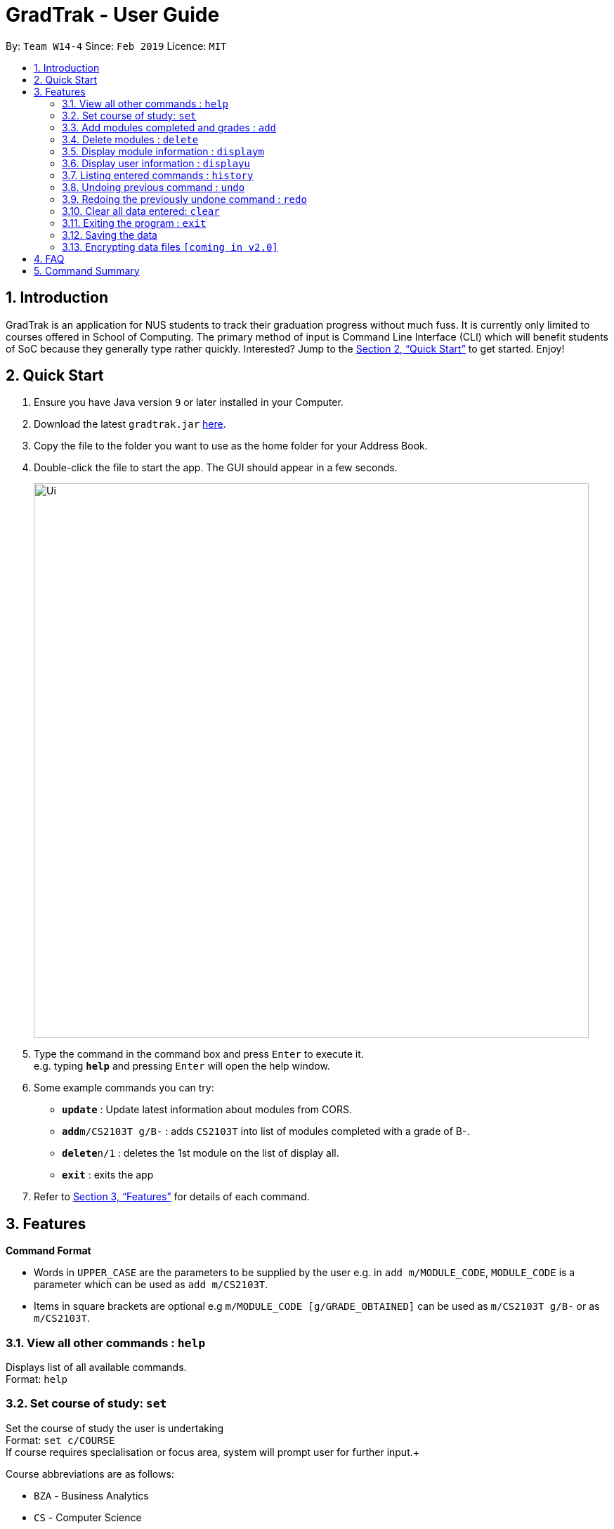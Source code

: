 = GradTrak - User Guide
:site-section: UserGuide
:toc:
:toc-title:
:toc-placement: preamble
:sectnums:
:imagesDir: images
:stylesDir: stylesheets
:xrefstyle: full
:experimental:
ifdef::env-github[]
:tip-caption: :bulb:
:note-caption: :information_source:
endif::[]
:repoURL: https://github.com/cs2103-ay1819s2-w14-4/main

By: `Team W14-4`      Since: `Feb 2019`      Licence: `MIT`

== Introduction

GradTrak is an application for NUS students to track their graduation progress without much fuss. It is currently only limited to courses offered in School of Computing. The primary method of input is Command Line Interface (CLI) which will benefit students of SoC because they generally type rather quickly. Interested? Jump to the <<Quick Start>> to get started. Enjoy!

== Quick Start

.  Ensure you have Java version `9` or later installed in your Computer.
.  Download the latest `gradtrak.jar` link:{repoURL}/releases[here].
.  Copy the file to the folder you want to use as the home folder for your Address Book.
.  Double-click the file to start the app. The GUI should appear in a few seconds.
+
image::Ui.png[width="790"]
+
.  Type the command in the command box and press kbd:[Enter] to execute it. +
e.g. typing *`help`* and pressing kbd:[Enter] will open the help window.
.  Some example commands you can try:

* *`update`* : Update latest information about modules from CORS.
* **`add`**`m/CS2103T g/B-` : adds `CS2103T` into list of modules completed with a grade of B-.
* **`delete`**`n/1` : deletes the 1st module on the list of display all.
* *`exit`* : exits the app

.  Refer to <<Features>> for details of each command.

[[Features]]
== Features

====
*Command Format*

* Words in `UPPER_CASE` are the parameters to be supplied by the user e.g. in `add m/MODULE_CODE`, `MODULE_CODE` is a parameter which can be used as `add m/CS2103T`.
* Items in square brackets are optional e.g `m/MODULE_CODE [g/GRADE_OBTAINED]` can be used as `m/CS2103T g/B-` or as `m/CS2103T`.
====

=== View all other commands : `help`

Displays list of all available commands. +
Format: `help`

=== Set course of study: `set`

Set the course of study the user is undertaking +
Format: `set c/COURSE` +
If course requires specialisation or focus area, system will prompt user for further input.+

Course abbreviations are as follows:
****
* `BZA` - Business Analytics
* `CS` - Computer Science
* `CEG` - Computer Engineering
* 'IS` - Information System
* `IFS` - Infocomm Security
****

Examples:

* `set c/IFS` +
Sets course of study to Infocomm Security.

* `set c/CS` +
Sets course of study to Computer Science +

Since Computer Science requires Specialisation / Focused Area, +
system prompts user for further input to select choice of focus area: +
====
Please input the corresponding digit for desired focus area: +

.  Algorithms & Theory
.  Artificial Intelligence
.  Computer Graphics and Games
.  Computer Security
.  Database Systems
.  Multimedia Information Retrieval
.  Networking and Distributed Systems
.  Parallel Computing
.  Programming Languages
.  Software Engineering
====
User wants to choose focus area to be Artificial Intelligence so inputs `2`


=== Add modules completed and grades : `add`

Adds module based on module code. +
Format: `add m/MODULE_CODE [g/GRADE_OBTAINED]`

****
* Possible grade options are the standard letter grades (A+, A, A-, B+, B, B- etc.) and IC, EXE, CS, CU, W, S, U.
* Adding same module again but with different grades will update the grades obtained.
****

Examples:

* `add m/CS2103T` +
Adds CS2103T into list of modules completed.

* `add m/CS2103T g/B-` +
Adds CS2103T into list of modules completed with a grade of B-.

=== Delete modules : `delete`

Removes module based on module code. +
Format: `delete m/MODULE_CODE` or `delete n/number`

****
* Gives message if the module code of the module to be deleted is not found.
* Or delete based on position on display all position (see below).
****

Examples:

* `delete m/CS2103T` +
Deletes CS2103T from the list of modules completed.
* `delete n/1` +
Deletes the 1st module on the list of display all.

=== Display module information : `displaym`

3 options to display module information, e.g. course description, prerequisites and courses succeeding the modules. +
Format: `displaym o/OPTIONS [MORE_ARGUMENTS]`

=== Display user information : `displayu`

Displays various user information based on options and other arguments given +
Format: `displayu o/OPTIONS [MORE_ARGUMENTS]`

=== Listing entered commands : `history`

Lists all the commands that you have entered in reverse chronological order. +
Format: `history`

[NOTE]
====
Pressing the kbd:[&uarr;] and kbd:[&darr;] arrows will display the previous and next input respectively in the command box.
====

// tag::undoredo[]
=== Undoing previous command : `undo`

Restores the address book to the state before the previous _undoable_ command was executed. +
Format: `undo`

[NOTE]
====
Undoable commands: those commands that modify the list of completed modules or course (`set`, `add`, `delete` and `clear`).
====

Examples:

* `delete n/1` +
`displaym o/all` +
`undo` (reverses the `delete n/1` command) +

* `displaym o/all` +
`history` +
`undo` +
The `undo` command fails as there are no undoable commands executed previously.

* `delete n/1` +
`clear` +
`undo` (reverses the `clear` command) +
`undo` (reverses the `delete n/1` command) +

=== Redoing the previously undone command : `redo`

Reverses the most recent `undo` command. +
Format: `redo`

Examples:

* `delete n/1` +
`undo` (reverses the `delete n/1` command) +
`redo` (reapplies the `delete n/1` command) +

* `delete n/1` +
`redo` +
The `redo` command fails as there are no `undo` commands executed previously.

* `delete n/1` +
`clear` +
`undo` (reverses the `clear` command) +
`undo` (reverses the `delete n/1` command) +
`redo` (reapplies the `delete n/1` command) +
`redo` (reapplies the `clear` command) +
// end::undoredo[]

=== Clear all data entered: `clear`

Clear all information on modules completed, course information etc. +
Format: `clear`

=== Exiting the program : `exit`

Exits the program. +
Format: `exit`

=== Saving the data

Module data are saved in the hard disk automatically after any command that changes the data. +
There is no need to save manually.

// tag::dataencryption[]
=== Encrypting data files `[coming in v2.0]`

_{explain how the user can enable/disable data encryption}_
// end::dataencryption[]

== FAQ

*Q*: How do I transfer my data to another Computer? +
*A*: Install the app in the other computer and overwrite the empty data file it creates with the file that contains the data of your previous GradTrak folder.

== Command Summary

* *Set* `set c/COURSE` +
e.g. `set c/IFS`
* *Clear* : `clear`
* *Delete* : `delete m/MODULE_CODE` or `delete n/NUMBER` +
e.g. `delete n/3`
* *Add* : `add m/MODULE_CODE [g/GRADE_OBTAINED]` +
e.g. `add m/CS2103T`
* *Displaym* : `displaym o/OPTIONS [MORE_ARGUMENTS]` +
e.g. `displaym o/all`
* *Displayu* : `displayu o/OPTIONS [MORE_ARGUMENTS]` +
e.g. `displayu o/all`
* *Help* : `help`
* *History* : `history`
* *Undo* : `undo`
* *Redo* : `redo`
